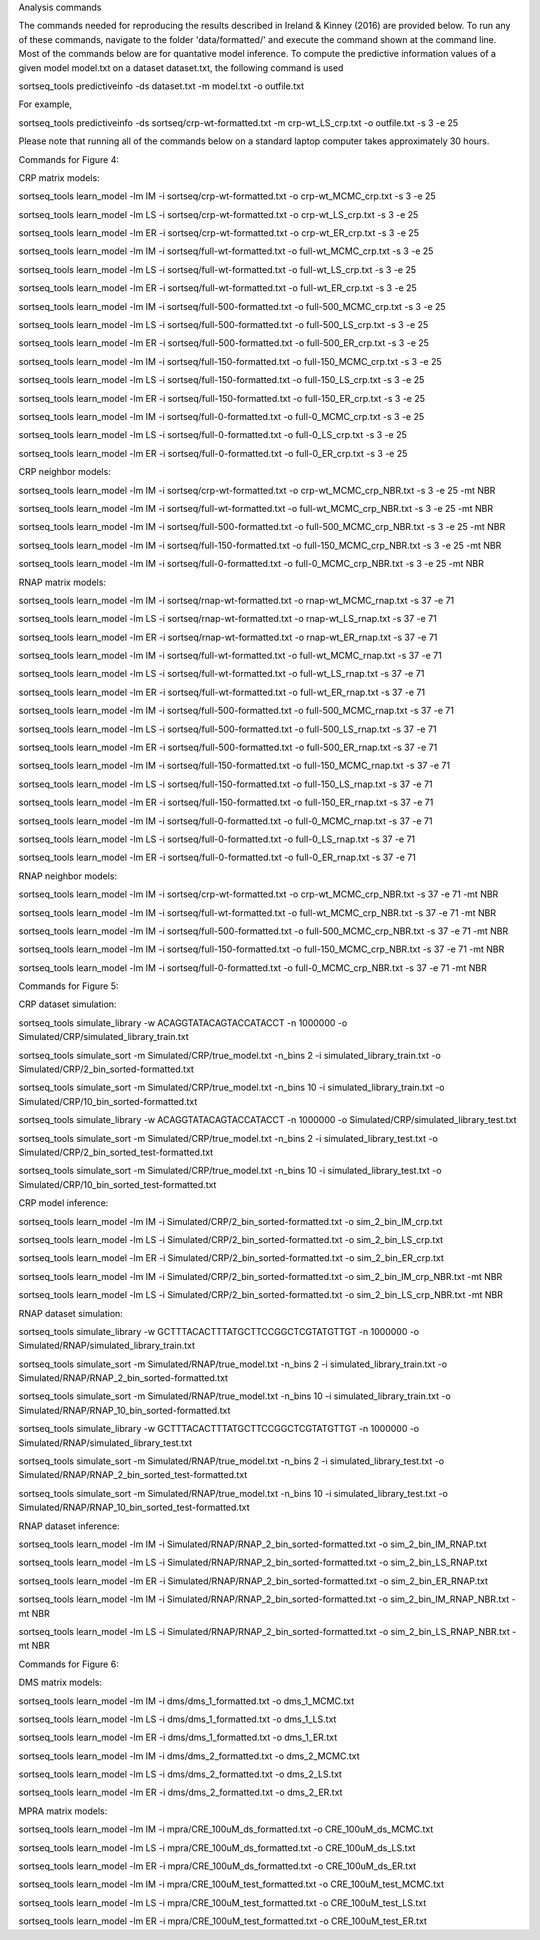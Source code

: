 Analysis commands

The commands needed for reproducing the results described in Ireland & Kinney (2016) are provided below. To run any of these commands, navigate to the folder 'data/formatted/' and execute the command shown at the command line. 
Most of the commands below are for quantative model inference. To compute the predictive information values of a given model model.txt on a dataset dataset.txt, the following command is used

sortseq_tools predictiveinfo -ds dataset.txt -m model.txt -o outfile.txt

For example,

sortseq_tools predictiveinfo -ds sortseq/crp-wt-formatted.txt -m crp-wt_LS_crp.txt -o outfile.txt -s 3 -e 25

Please note that running all of the commands below on a standard laptop computer takes approximately 30 hours. 

Commands for Figure 4:

CRP matrix models:

sortseq_tools learn_model -lm IM -i sortseq/crp-wt-formatted.txt -o crp-wt_MCMC_crp.txt -s 3 -e 25

sortseq_tools learn_model -lm LS -i sortseq/crp-wt-formatted.txt -o crp-wt_LS_crp.txt -s 3 -e 25

sortseq_tools learn_model -lm ER -i sortseq/crp-wt-formatted.txt -o crp-wt_ER_crp.txt -s 3 -e 25

sortseq_tools learn_model -lm IM -i sortseq/full-wt-formatted.txt -o full-wt_MCMC_crp.txt -s 3 -e 25

sortseq_tools learn_model -lm LS -i sortseq/full-wt-formatted.txt -o full-wt_LS_crp.txt -s 3 -e 25

sortseq_tools learn_model -lm ER -i sortseq/full-wt-formatted.txt -o full-wt_ER_crp.txt -s 3 -e 25

sortseq_tools learn_model -lm IM -i sortseq/full-500-formatted.txt -o full-500_MCMC_crp.txt -s 3 -e 25

sortseq_tools learn_model -lm LS -i sortseq/full-500-formatted.txt -o full-500_LS_crp.txt -s 3 -e 25

sortseq_tools learn_model -lm ER -i sortseq/full-500-formatted.txt -o full-500_ER_crp.txt -s 3 -e 25

sortseq_tools learn_model -lm IM -i sortseq/full-150-formatted.txt -o full-150_MCMC_crp.txt -s 3 -e 25

sortseq_tools learn_model -lm LS -i sortseq/full-150-formatted.txt -o full-150_LS_crp.txt -s 3 -e 25

sortseq_tools learn_model -lm ER -i sortseq/full-150-formatted.txt -o full-150_ER_crp.txt -s 3 -e 25

sortseq_tools learn_model -lm IM -i sortseq/full-0-formatted.txt -o full-0_MCMC_crp.txt -s 3 -e 25

sortseq_tools learn_model -lm LS -i sortseq/full-0-formatted.txt -o full-0_LS_crp.txt -s 3 -e 25

sortseq_tools learn_model -lm ER -i sortseq/full-0-formatted.txt -o full-0_ER_crp.txt -s 3 -e 25

CRP neighbor models:

sortseq_tools learn_model -lm IM -i sortseq/crp-wt-formatted.txt -o crp-wt_MCMC_crp_NBR.txt -s 3 -e 25 -mt NBR

sortseq_tools learn_model -lm IM -i sortseq/full-wt-formatted.txt -o full-wt_MCMC_crp_NBR.txt -s 3 -e 25 -mt NBR

sortseq_tools learn_model -lm IM -i sortseq/full-500-formatted.txt -o full-500_MCMC_crp_NBR.txt -s 3 -e 25 -mt NBR

sortseq_tools learn_model -lm IM -i sortseq/full-150-formatted.txt -o full-150_MCMC_crp_NBR.txt -s 3 -e 25 -mt NBR

sortseq_tools learn_model -lm IM -i sortseq/full-0-formatted.txt -o full-0_MCMC_crp_NBR.txt -s 3 -e 25 -mt NBR

RNAP matrix models:

sortseq_tools learn_model -lm IM -i sortseq/rnap-wt-formatted.txt -o rnap-wt_MCMC_rnap.txt -s 37 -e 71

sortseq_tools learn_model -lm LS -i sortseq/rnap-wt-formatted.txt -o rnap-wt_LS_rnap.txt -s 37 -e 71

sortseq_tools learn_model -lm ER -i sortseq/rnap-wt-formatted.txt -o rnap-wt_ER_rnap.txt -s 37 -e 71

sortseq_tools learn_model -lm IM -i sortseq/full-wt-formatted.txt -o full-wt_MCMC_rnap.txt -s 37 -e 71

sortseq_tools learn_model -lm LS -i sortseq/full-wt-formatted.txt -o full-wt_LS_rnap.txt -s 37 -e 71

sortseq_tools learn_model -lm ER -i sortseq/full-wt-formatted.txt -o full-wt_ER_rnap.txt -s 37 -e 71

sortseq_tools learn_model -lm IM -i sortseq/full-500-formatted.txt -o full-500_MCMC_rnap.txt -s 37 -e 71

sortseq_tools learn_model -lm LS -i sortseq/full-500-formatted.txt -o full-500_LS_rnap.txt -s 37 -e 71

sortseq_tools learn_model -lm ER -i sortseq/full-500-formatted.txt -o full-500_ER_rnap.txt -s 37 -e 71

sortseq_tools learn_model -lm IM -i sortseq/full-150-formatted.txt -o full-150_MCMC_rnap.txt -s 37 -e 71

sortseq_tools learn_model -lm LS -i sortseq/full-150-formatted.txt -o full-150_LS_rnap.txt -s 37 -e 71

sortseq_tools learn_model -lm ER -i sortseq/full-150-formatted.txt -o full-150_ER_rnap.txt -s 37 -e 71

sortseq_tools learn_model -lm IM -i sortseq/full-0-formatted.txt -o full-0_MCMC_rnap.txt -s 37 -e 71

sortseq_tools learn_model -lm LS -i sortseq/full-0-formatted.txt -o full-0_LS_rnap.txt -s 37 -e 71

sortseq_tools learn_model -lm ER -i sortseq/full-0-formatted.txt -o full-0_ER_rnap.txt -s 37 -e 71

RNAP neighbor models:

sortseq_tools learn_model -lm IM -i sortseq/crp-wt-formatted.txt -o crp-wt_MCMC_crp_NBR.txt -s 37 -e 71 -mt NBR

sortseq_tools learn_model -lm IM -i sortseq/full-wt-formatted.txt -o full-wt_MCMC_crp_NBR.txt -s 37 -e 71 -mt NBR

sortseq_tools learn_model -lm IM -i sortseq/full-500-formatted.txt -o full-500_MCMC_crp_NBR.txt -s 37 -e 71 -mt NBR

sortseq_tools learn_model -lm IM -i sortseq/full-150-formatted.txt -o full-150_MCMC_crp_NBR.txt -s 37 -e 71 -mt NBR

sortseq_tools learn_model -lm IM -i sortseq/full-0-formatted.txt -o full-0_MCMC_crp_NBR.txt -s 37 -e 71 -mt NBR

Commands for Figure 5:

CRP dataset simulation:

sortseq_tools simulate_library  -w ACAGGTATACAGTACCATACCT -n 1000000 -o Simulated/CRP/simulated_library_train.txt

sortseq_tools simulate_sort -m Simulated/CRP/true_model.txt -n_bins 2 -i simulated_library_train.txt -o Simulated/CRP/2_bin_sorted-formatted.txt

sortseq_tools simulate_sort -m Simulated/CRP/true_model.txt -n_bins 10 -i simulated_library_train.txt -o Simulated/CRP/10_bin_sorted-formatted.txt

sortseq_tools simulate_library  -w ACAGGTATACAGTACCATACCT -n 1000000 -o Simulated/CRP/simulated_library_test.txt

sortseq_tools simulate_sort -m Simulated/CRP/true_model.txt -n_bins 2 -i simulated_library_test.txt -o Simulated/CRP/2_bin_sorted_test-formatted.txt

sortseq_tools simulate_sort -m Simulated/CRP/true_model.txt -n_bins 10 -i simulated_library_test.txt -o Simulated/CRP/10_bin_sorted_test-formatted.txt

CRP model inference:

sortseq_tools learn_model -lm IM -i Simulated/CRP/2_bin_sorted-formatted.txt -o sim_2_bin_IM_crp.txt 

sortseq_tools learn_model -lm LS -i Simulated/CRP/2_bin_sorted-formatted.txt -o sim_2_bin_LS_crp.txt 

sortseq_tools learn_model -lm ER -i Simulated/CRP/2_bin_sorted-formatted.txt -o sim_2_bin_ER_crp.txt

sortseq_tools learn_model -lm IM -i Simulated/CRP/2_bin_sorted-formatted.txt -o sim_2_bin_IM_crp_NBR.txt -mt NBR

sortseq_tools learn_model -lm LS -i Simulated/CRP/2_bin_sorted-formatted.txt -o sim_2_bin_LS_crp_NBR.txt -mt NBR

RNAP dataset simulation:

sortseq_tools simulate_library  -w GCTTTACACTTTATGCTTCCGGCTCGTATGTTGT -n 1000000 -o Simulated/RNAP/simulated_library_train.txt

sortseq_tools simulate_sort -m Simulated/RNAP/true_model.txt -n_bins 2 -i simulated_library_train.txt -o Simulated/RNAP/RNAP_2_bin_sorted-formatted.txt

sortseq_tools simulate_sort -m Simulated/RNAP/true_model.txt -n_bins 10 -i simulated_library_train.txt -o Simulated/RNAP/RNAP_10_bin_sorted-formatted.txt

sortseq_tools simulate_library  -w GCTTTACACTTTATGCTTCCGGCTCGTATGTTGT -n 1000000 -o Simulated/RNAP/simulated_library_test.txt

sortseq_tools simulate_sort -m Simulated/RNAP/true_model.txt -n_bins 2 -i simulated_library_test.txt -o Simulated/RNAP/RNAP_2_bin_sorted_test-formatted.txt

sortseq_tools simulate_sort -m Simulated/RNAP/true_model.txt -n_bins 10 -i simulated_library_test.txt -o Simulated/RNAP/RNAP_10_bin_sorted_test-formatted.txt

RNAP dataset inference:

sortseq_tools learn_model -lm IM -i Simulated/RNAP/RNAP_2_bin_sorted-formatted.txt -o sim_2_bin_IM_RNAP.txt 

sortseq_tools learn_model -lm LS -i Simulated/RNAP/RNAP_2_bin_sorted-formatted.txt -o sim_2_bin_LS_RNAP.txt 

sortseq_tools learn_model -lm ER -i Simulated/RNAP/RNAP_2_bin_sorted-formatted.txt -o sim_2_bin_ER_RNAP.txt

sortseq_tools learn_model -lm IM -i Simulated/RNAP/RNAP_2_bin_sorted-formatted.txt -o sim_2_bin_IM_RNAP_NBR.txt -mt NBR

sortseq_tools learn_model -lm LS -i Simulated/RNAP/RNAP_2_bin_sorted-formatted.txt -o sim_2_bin_LS_RNAP_NBR.txt -mt NBR

Commands for Figure 6:

DMS matrix models:

sortseq_tools learn_model -lm IM -i dms/dms_1_formatted.txt -o dms_1_MCMC.txt

sortseq_tools learn_model -lm LS -i dms/dms_1_formatted.txt -o dms_1_LS.txt

sortseq_tools learn_model -lm ER -i dms/dms_1_formatted.txt -o dms_1_ER.txt

sortseq_tools learn_model -lm IM -i dms/dms_2_formatted.txt -o dms_2_MCMC.txt

sortseq_tools learn_model -lm LS -i dms/dms_2_formatted.txt -o dms_2_LS.txt

sortseq_tools learn_model -lm ER -i dms/dms_2_formatted.txt -o dms_2_ER.txt

MPRA matrix models: 

sortseq_tools learn_model -lm IM -i mpra/CRE_100uM_ds_formatted.txt -o CRE_100uM_ds_MCMC.txt

sortseq_tools learn_model -lm LS -i mpra/CRE_100uM_ds_formatted.txt -o CRE_100uM_ds_LS.txt

sortseq_tools learn_model -lm ER -i mpra/CRE_100uM_ds_formatted.txt -o CRE_100uM_ds_ER.txt

sortseq_tools learn_model -lm IM -i mpra/CRE_100uM_test_formatted.txt -o CRE_100uM_test_MCMC.txt

sortseq_tools learn_model -lm LS -i mpra/CRE_100uM_test_formatted.txt -o CRE_100uM_test_LS.txt

sortseq_tools learn_model -lm ER -i mpra/CRE_100uM_test_formatted.txt -o CRE_100uM_test_ER.txt

